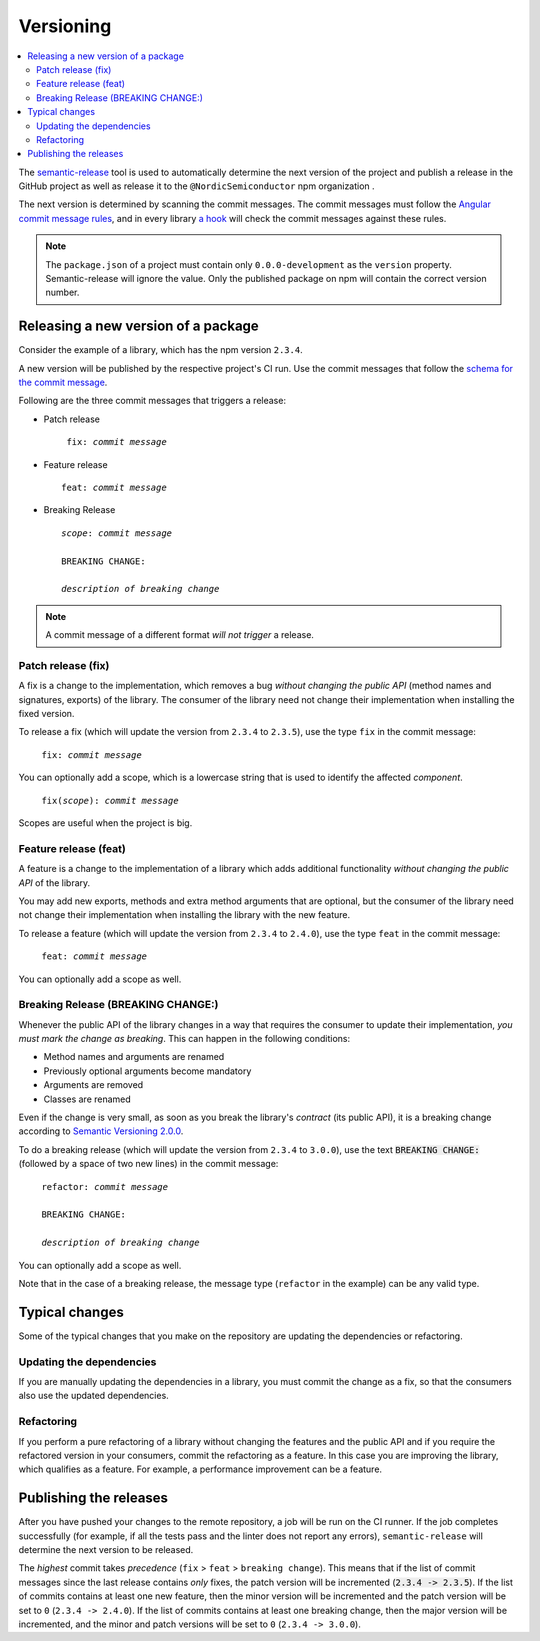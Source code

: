 .. _versioning:

Versioning
##########

.. contents::
   :local:
   :depth: 2

The `semantic-release <https://github.com/semantic-release/semantic-release>`_ tool is used to automatically determine the next version of the project and publish a release in the GitHub project as well as release it to the ``@NordicSemiconductor`` npm organization .

The next version is determined by scanning the commit messages.
The commit messages must follow the `Angular commit message rules <https://github.com/semantic-release/semantic-release#commit-message-format>`_, and in every library `a hook <https://github.com/marionebl/commitlint>`_ will check the commit messages against these rules.

.. note::

   The ``package.json`` of a project must contain only ``0.0.0-development`` as  the ``version`` property.
   Semantic-release will ignore the value.
   Only the published package on npm will contain the correct version number.


.. _guides-versionining-how-to-release-a-new-version-of-a-package:

Releasing a new version of a package
************************************

Consider the example of a library, which has the npm version ``2.3.4``.

A new version will be published by the respective project's CI run.
Use the commit messages that follow the `schema for the commit message <https://github.com/semantic-release/semantic-release#commit-message-format>`_.

Following are the three commit messages that triggers a release:

* Patch release 

  .. parsed-literal::
     :class: highlight

      fix: *commit message*

* Feature release

  .. parsed-literal::
     :class: highlight

     feat: *commit message*

* Breaking Release

  .. parsed-literal::
     :class: highlight

     *scope*: *commit message*
    
     BREAKING CHANGE:
    
     *description of breaking change*

.. note::

    A commit message of a different format *will not trigger* a release.

Patch release (fix)
===================

A fix is a change to the implementation, which removes a bug *without changing the public API* (method names and signatures, exports) of the library.
The consumer of the library need not change their implementation when installing the fixed version.

To release a fix (which will update the version from ``2.3.4`` to ``2.3.5``), use the type ``fix`` in the commit message:

.. parsed-literal::
   :class: highlight

    fix: *commit message*

You can optionally add a scope, which is a lowercase string that is used to identify the affected *component*.

.. parsed-literal::
   :class: highlight

    fix(*scope*): *commit message*

Scopes are useful when the project is big.

Feature release (feat)
======================

A feature is a change to the implementation of a library which adds additional functionality *without changing the public API* of the library.

You may add new exports, methods and extra method arguments that are optional, but the consumer of the library need not change their implementation when installing the library with the new feature.

To release a feature (which will update the version from ``2.3.4`` to ``2.4.0``), use the type ``feat`` in the commit message:

.. parsed-literal::
   :class: highlight

    feat: *commit message*

You can optionally add a scope as well.

Breaking Release (BREAKING CHANGE:)
===================================

Whenever the public API of the library changes in a way that requires the consumer to update their implementation, *you must mark the change as breaking*. 
This can happen in the following conditions:

* Method names and arguments are renamed
* Previously optional arguments become mandatory
* Arguments are removed
* Classes are renamed

Even if the change is very small, as soon as you break the library's *contract* (its public API), it is a breaking change according to `Semantic Versioning 2.0.0  <https://semver.org/#spec-item-8>`_.

To do a breaking release (which will update the version from ``2.3.4`` to ``3.0.0``), use the text :code:`BREAKING CHANGE:` (followed by a space of two new lines) in the commit message:

.. parsed-literal::
   :class: highlight

    refactor: *commit message*
    
    BREAKING CHANGE:
    
    *description of breaking change*

You can optionally add a scope as well.

Note that in the case of a breaking release, the message type (``refactor`` in the example) can be any valid type.

Typical changes
***************

Some of the typical changes that you make on the repository are updating the dependencies or refactoring.

Updating the dependencies
=========================

If you are manually updating the dependencies in a library, you must commit the change as a fix, so that the consumers also use the updated dependencies.

Refactoring
===========

If you perform a pure refactoring of a library without changing the features and the public API and if you require the refactored version in your consumers, commit the refactoring as a feature.
In this case you are improving the library, which qualifies as a feature.
For example, a performance improvement can be a feature.

Publishing the releases
***********************

After you have pushed your changes to the remote repository, a job will be run on the CI runner.
If the job completes successfully (for example, if all the tests pass and the linter does not report any errors), ``semantic-release`` will determine the next version to be released.

The *highest* commit takes *precedence* (``fix`` > ``feat`` > ``breaking change``).
This means that if the list of commit messages since the last release contains *only* fixes, the patch version will be incremented (:code:`2.3.4 -> 2.3.5`).
If the list of commits contains at least one new feature, then the minor version will be incremented and the patch version will be set to ``0`` (``2.3.4 -> 2.4.0``).
If the list of commits contains at least one breaking change, then the major version will be incremented, and the minor and patch versions will be set to ``0`` (``2.3.4 -> 3.0.0``).
